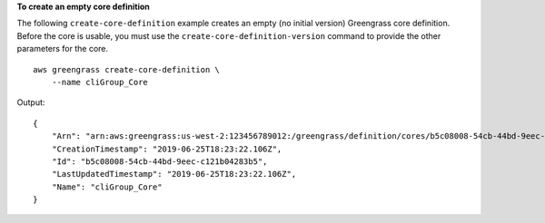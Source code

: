 **To create an empty core definition**

The following ``create-core-definition`` example creates an empty (no initial version) Greengrass core definition. Before the core is usable, you must use the ``create-core-definition-version`` command to provide the other parameters for the core. ::

    aws greengrass create-core-definition \
        --name cliGroup_Core

Output::

    {
        "Arn": "arn:aws:greengrass:us-west-2:123456789012:/greengrass/definition/cores/b5c08008-54cb-44bd-9eec-c121b04283b5",
        "CreationTimestamp": "2019-06-25T18:23:22.106Z",
        "Id": "b5c08008-54cb-44bd-9eec-c121b04283b5",
        "LastUpdatedTimestamp": "2019-06-25T18:23:22.106Z",
        "Name": "cliGroup_Core"
    }
